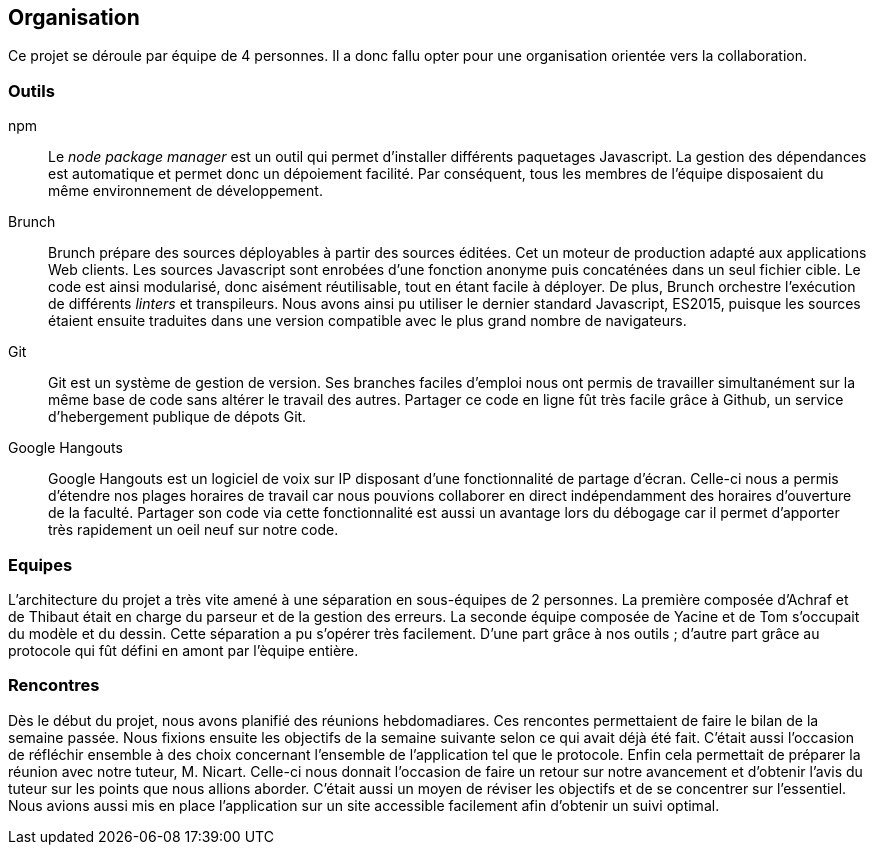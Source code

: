 == Organisation 

Ce projet se déroule par équipe de 4 personnes.
Il a donc fallu opter pour une organisation orientée vers la collaboration.

=== Outils 

npm ::
  Le _node package manager_ est un outil qui permet d'installer différents paquetages Javascript.
  La gestion des dépendances est automatique et permet donc un dépoiement facilité.
  Par conséquent, tous les membres de l'équipe disposaient du même environnement de développement.

Brunch ::
  Brunch prépare des sources déployables à partir des sources éditées.
  Cet un moteur de production adapté aux applications Web clients.
  Les sources Javascript sont enrobées d'une fonction anonyme puis concaténées dans un seul fichier cible.
  Le code est ainsi modularisé, donc aisément réutilisable, tout en étant facile à déployer.
  De plus, Brunch orchestre l'exécution de différents _linters_ et transpileurs.
  Nous avons ainsi pu utiliser le dernier standard Javascript, ES2015, puisque les sources étaient ensuite traduites dans une version
  compatible avec le plus grand nombre de navigateurs.

Git ::
  Git est un système de gestion de version.
  Ses branches faciles d'emploi nous ont permis de travailler simultanément sur la même base de code
  sans altérer le travail des autres.
  Partager ce code en ligne fût très facile grâce à Github, un service d'hebergement publique de dépots Git.

Google Hangouts ::
  Google Hangouts est un logiciel de voix sur IP disposant d'une fonctionnalité de partage d'écran.
  Celle-ci nous a permis d'étendre nos plages horaires de travail car nous pouvions collaborer en direct indépendamment des horaires d'ouverture de la faculté.
  Partager son code via cette fonctionnalité est aussi un avantage lors du débogage car il permet d'apporter très rapidement un oeil neuf sur notre code.


=== Equipes

L'architecture du projet a très vite amené à une séparation en sous-équipes de 2 personnes.
La première composée d'Achraf et de Thibaut était en charge du parseur et de la gestion des erreurs.
La seconde équipe composée de Yacine et de Tom s'occupait du modèle et du dessin.
Cette séparation a pu s'opérer très facilement. D'une part grâce à nos outils ;
d'autre part grâce au protocole qui fût défini en amont par l'èquipe entière.


=== Rencontres

Dès le début du projet, nous avons planifié des réunions hebdomadiares.
Ces rencontes permettaient de faire le bilan de la semaine passée.
Nous fixions ensuite les objectifs de la semaine suivante selon ce qui avait déjà été fait.
C'était aussi l'occasion de réfléchir ensemble à des choix concernant l'ensemble de l'application tel que le protocole.
Enfin cela permettait de préparer la réunion avec notre tuteur, M. Nicart.
Celle-ci nous donnait l'occasion de faire un retour sur notre avancement et d'obtenir l'avis du tuteur sur les points que nous allions aborder.
C'était aussi un moyen de réviser les objectifs et de se concentrer sur l'essentiel.
Nous avions aussi mis en place l'application sur un site accessible facilement afin d'obtenir un suivi optimal.
